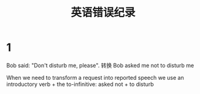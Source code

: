 #+TITLE: 英语错误纪录


* 1
Bob said: "Don't disturb me, please".
转换
Bob asked me not to disturb me


When we need to transform a request into reported speech we use an introductory verb + the to-infinitive:  asked not + to disturb
